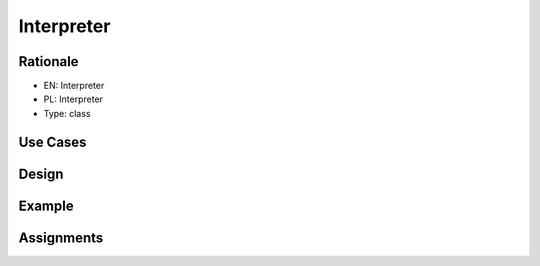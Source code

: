 Interpreter
===========


Rationale
---------
* EN: Interpreter
* PL: Interpreter
* Type: class


Use Cases
---------


Design
------


Example
-------


Assignments
-----------
.. todo:: Create assignments
